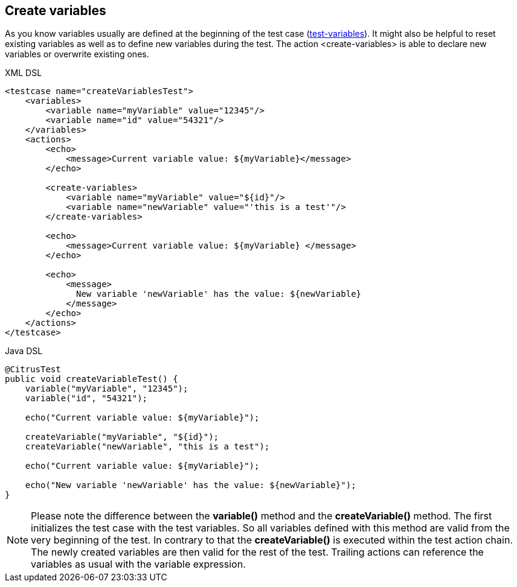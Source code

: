 [[actions-create-variables]]
== Create variables

As you know variables usually are defined at the beginning of the test case (link:#test-variables[test-variables]). It might also be helpful to reset existing variables as well as to define new variables during the test. The action <create-variables> is able to declare new variables or overwrite existing ones.

.XML DSL
[source,xml]
----
<testcase name="createVariablesTest">
    <variables>
        <variable name="myVariable" value="12345"/>
        <variable name="id" value="54321"/>
    </variables>
    <actions>
        <echo>
            <message>Current variable value: ${myVariable}</message>
        </echo>
        
        <create-variables>
            <variable name="myVariable" value="${id}"/>
            <variable name="newVariable" value="'this is a test'"/>
        </create-variables>
        
        <echo>
            <message>Current variable value: ${myVariable} </message>
        </echo>
    
        <echo>
            <message>
              New variable 'newVariable' has the value: ${newVariable}
            </message>
        </echo>
    </actions>
</testcase>
----

.Java DSL
[source,java]
----
@CitrusTest
public void createVariableTest() {
    variable("myVariable", "12345");
    variable("id", "54321");
    
    echo("Current variable value: ${myVariable}");

    createVariable("myVariable", "${id}");
    createVariable("newVariable", "this is a test");
    
    echo("Current variable value: ${myVariable}");
    
    echo("New variable 'newVariable' has the value: ${newVariable}");
}
----

NOTE: Please note the difference between the *variable()* method and the *createVariable()* method. The first initializes the test case with the test variables. So all variables defined with this method are valid from the very beginning of the test. In contrary to that the *createVariable()* is executed within the test action chain. The newly created variables are then valid for the rest of the test. Trailing actions can reference the variables as usual with the variable expression.